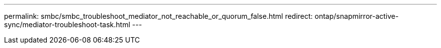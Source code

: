 ---
permalink: smbc/smbc_troubleshoot_mediator_not_reachable_or_quorum_false.html
redirect: ontap/snapmirror-active-sync/mediator-troubleshoot-task.html
---